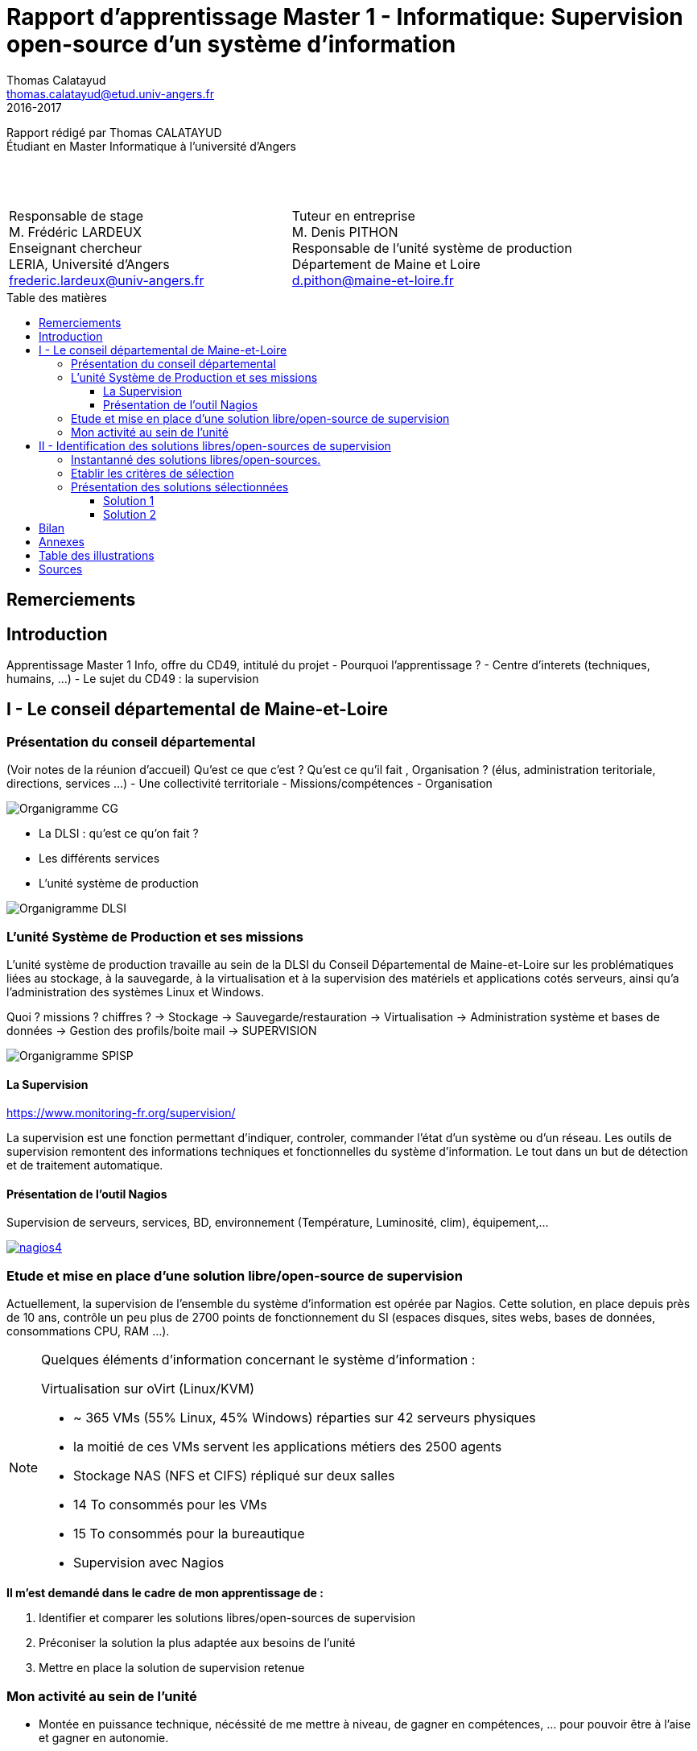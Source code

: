 = Rapport d'apprentissage Master 1 - Informatique: Supervision open-source d'un système d'information
Thomas Calatayud <thomas.calatayud@etud.univ-angers.fr>
2016-2017
:description: Projet d'alternance de Master réalisé par {author}
:icons: font
:source-highlighter: coderay
:coderay-linemus-mode: inline
:toc: preamble
:toc-title: Table des matières
:toclevels: 3
////
Pour enlever le toc en pdf
ifdef::backend-pdf[]
:toc!:
endif::[]
////

[.text-center]
Rapport rédigé par Thomas CALATAYUD +
Étudiant en Master Informatique à l'université d'Angers +
 +
 +
 +

[cols="<.^,>.^", frame="none", grid="rows"]
|===
|Responsable de stage +
M. Frédéric LARDEUX +
Enseignant chercheur +
LERIA, Université d'Angers +
frederic.lardeux@univ-angers.fr

|Tuteur en entreprise +
M. Denis PITHON +
Responsable de l'unité système de production +
Département de Maine et Loire +
d.pithon@maine-et-loire.fr
|===

== Remerciements

////
à rédiger
////

<<<

toc::[]

<<<

== Introduction

Apprentissage Master 1 Info, offre du CD49, intitulé du projet
- Pourquoi l'apprentissage ?
- Centre d'interets (techniques, humains, ...)
- Le sujet du CD49 : la supervision

<<<

== I - Le conseil départemental de Maine-et-Loire

=== Présentation du conseil départemental

(Voir notes de la réunion d'accueil)
Qu'est ce que c'est ? Qu'est ce qu'il fait , Organisation ? (élus, administration teritoriale, directions, services ...)
- Une collectivité territoriale
- Missions/compétences
- Organisation

image:Images/Organigramme-CG.JPG[]

<<<

- La DLSI : qu'est ce qu'on fait ?
    - Les différents services
    - L'unité système de production

image:Images/Organigramme-DLSI.jpg[]

<<<

=== L'unité Système de Production et ses missions

L'unité système de production travaille au sein de la DLSI du Conseil
Départemental de Maine-et-Loire sur les problématiques liées au stockage, à la
sauvegarde, à la virtualisation et à la supervision des matériels et
applications cotés serveurs, ainsi qu'a l'administration des systèmes Linux et
Windows.

Quoi ? missions ? chiffres ?
-> Stockage
-> Sauvegarde/restauration
-> Virtualisation
-> Administration système et bases de données
-> Gestion des profils/boite mail
-> SUPERVISION

image:Images/Organigramme-SPISP.jpg[]

<<<

==== La Supervision

https://www.monitoring-fr.org/supervision/

La supervision est une fonction permettant d'indiquer, controler, commander l'état d'un système ou d'un réseau. Les outils de supervision remontent des informations techniques et fonctionnelles du système d'information. Le tout dans un but de détection et de traitement automatique.

==== Présentation de l'outil Nagios

Supervision de serveurs, services, BD, environnement (Température, Luminosité, clim), équipement,...

image::Images/nagios4.jpg[link="https://www.digitalocean.com/community/tutorials/how-to-install-nagios-4-and-monitor-your-servers-on-ubuntu-14-04"]

<<<

=== Etude et mise en place d'une solution libre/open-source de supervision

Actuellement, la supervision de l'ensemble du système d'information est opérée par Nagios. Cette solution,
en place depuis près de 10 ans, contrôle un peu plus de 2700 points de
fonctionnement du SI (espaces disques, sites webs, bases de données,
consommations CPU, RAM ...).

[NOTE]
.Quelques éléments d'information concernant le système d'information : 
====
Virtualisation sur oVirt (Linux/KVM)

* ~ 365 VMs (55% Linux, 45% Windows) réparties sur 42 serveurs physiques

* la moitié de ces VMs servent les applications métiers des 2500 agents

* Stockage NAS (NFS et CIFS) répliqué sur deux salles

* 14 To consommés pour les VMs

* 15 To consommés pour la bureautique

* Supervision avec Nagios
====

.*Il m'est demandé dans le cadre de mon apprentissage de :*
. Identifier et comparer les solutions libres/open-sources de supervision
. Préconiser la solution la plus adaptée aux besoins de l'unité
. Mettre en place la solution de supervision retenue

<<<

=== Mon activité au sein de l'unité

- Montée en puissance technique, nécéssité de me mettre à niveau, de gagner en compétences, ... pour pouvoir être à l'aise et gagner en autonomie.

- Déploiement, découverte, installation et configuration de l'outil Nagios

- Script de synchronisation

- SAEIR, installation des baies de stockage et de serveurs. Déplacement dans les salles.

<<<

== II - Identification des solutions libres/open-sources de supervision

- Problématique :
    - Solution vieillisante
    - Problème de maintenance
    - mise à jour ardue (BSD, versions, ...)

=== Instantanné des solutions libres/open-sources.

Premier critère : Libre/Open-source

- Inventaire exhaustif

- Donner les différents types de solutions

- Les protocoles utilisés

- Les types de configuration

- Remontée des alertes

- ...

Pour trouver une nouvelle solution de supervision adapté au besoin de l'unité, il est nécéssaire de connâitre les enjeux de la supervision, de connaître les solutions existante sur le marché et ce qu'elles proposent.

Inventaire le plus exhaustif possible, recherche et exploration la plus complète possible et la plus "naïve" possible, avec un regard neuf sur la supervision. En explicant pourquoi je fais ça. Pourquoi je n'utilise pas de cahier des charges.

-> apparitions des premiers critères évidents ( snmp, plugins, alertes, ... ), éliminations des solutions qui sont vraiment pas adaptés, premier filtrage.

<<<

=== Etablir les critères de sélection

- Identifier le domaine à superviser (sur le nagios)

- Lister les sondes

- Croiser les éléments ressorti lors de l'inventaire

- Drésser la liste des critères

Comment je les ai établi (recherche plus poussée sur les solutions les plus intéressantes, études des sondes sur le nagios actuel), pourquoi ils sont nécéssaires, à quoi ils servent, catégorisation, listes avec explication et appréciations, ...

<<<

=== Présentation des solutions sélectionnées

Présentation des 2 solutions : carte d'identité des solutions

==== Solution 1

==== Solution 2

== Bilan

Synthèse et ouverture
Dire ce que j'ai fais durant cette première année, le déroulement. (Missions annexes)
Mon ressenti ce que j'ai apporté, ce qu'on m'a apporté

<<<

== Annexes

<<<

== Table des illustrations

<<<

== Sources

<<<

////
== Tâches éffectuées

====
* [x] Monté en puissance sur l'administration système et remise à niveau. _Dans le but de gagner en autonomie._
    - [x] installation et configuration complète de mon poste de travail
    - [x] disque virtuel
    - [x] inotify
    - [x] serveur apache
* [x] Création de VM (via ovirt) et configuration de serveur.
* [x] Découverte et prise en main avec création et configuration de nagios.
* [x] Projet de réplication de nagios.
    - [x] script shell
    - [x] inosync
* [x] Projet saeir, nouvelle salle avec création d'un ovirt suivi de la mise en place de son nagios.
* [x] Intervention Lavoisier montage des baies de stockage.
* [x] Recherche des outils de supervision
    - [x] link:../recherches/documentation.html[Documentation]
    - [x] link:../recherches/inventoring.html[Inventaire]
* [x] Etude du système Nagios actuellement installé.
    - [x] Reconnaissance des hotes et services supervisés
    - [x] Liste des sondes, checks installés (link:../nagios-2/config.html[Configuration])
* [x] Etude des solutions envisageables
    - [x] Identification des critères de sélection (link:../recherches/criteres.html[Critères])
    - [x] Tableau comparatif des solutions/critères (link:../recherches/comparatif.html[Comparatif])
* [ ] Proposition des solutions envisageable
* [ ] Etude des solutions sélectionnées
* [ ] Mise en place de la solution retenue
====
////
